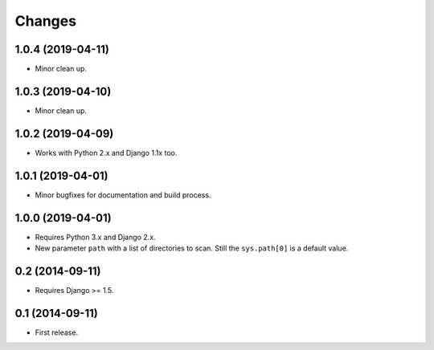 Changes
=======

1.0.4 (2019-04-11)
------------------

- Minor clean up.

1.0.3 (2019-04-10)
------------------

- Minor clean up.

1.0.2 (2019-04-09)
------------------

- Works with Python 2.x and Django 1.1x too.

1.0.1 (2019-04-01)
------------------

- Minor bugfixes for documentation and build process.

1.0.0 (2019-04-01)
------------------

- Requires Python 3.x and Django 2.x.

- New parameter ``path`` with a list of directories to scan. Still the
  ``sys.path[0]`` is a default value.

0.2 (2014-09-11)
------------------

- Requires Django >= 1.5.

0.1 (2014-09-11)
------------------

- First release.
